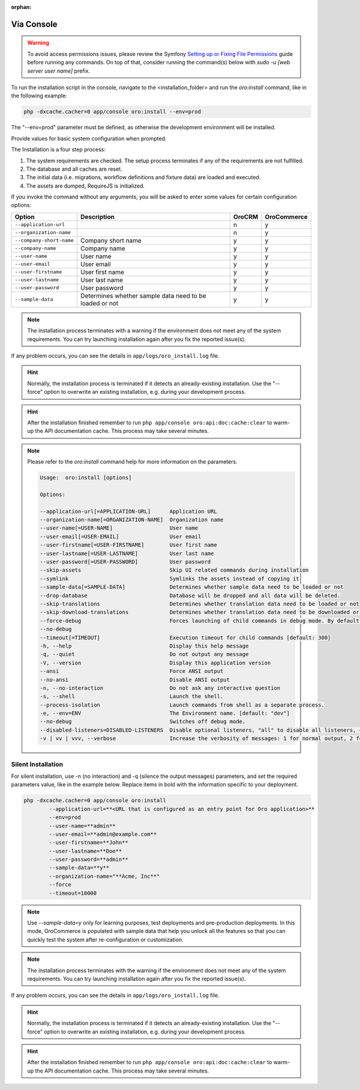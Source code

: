 :orphan:

.. begin_installation_via_console

Via Console
~~~~~~~~~~~

.. warning:: To avoid access permissions issues, please review the Symfony `Setting up or Fixing File Permissions <http://symfony.com/doc/current/setup/file_permissions.html>`_ guide before running any commands. On top of that, consider running the command(s) below with `sudo -u [web server user name]` prefix.

To run the installation script in the console, navigate to the <installation_folder> and run the *oro:install* command, like in the following example:

.. code-block:: bash

	php -dxcache.cacher=0 app/console oro:install --env=prod

The "--env=prod" parameter must be defined, as otherwise the development environment will be installed.

Provide values for basic system configuration when prompted.

The Installation is a four step process:

#. The system requirements are checked. The setup process terminates if any of the requirements are not fulfilled.
#. The database and all caches are reset.
#. The initial data (i.e. migrations, workflow definitions and fixture data) are loaded and executed.
#. The assets are dumped, RequireJS is initialized.

If you invoke the command without any arguments, you will be asked to enter some values for certain configuration options:

======================== ======================================================= ======== ============
Option                   Description                                              OroCRM  OroCommerce
======================== ======================================================= ======== ============
``--application-url``                                                                n           y
------------------------ ------------------------------------------------------- -------- ------------
``--organization-name``                                                              n           y
------------------------ ------------------------------------------------------- -------- ------------
``--company-short-name`` Company short name                                          y           y
------------------------ ------------------------------------------------------- -------- ------------
``--company-name``       Company name                                                y           y
------------------------ ------------------------------------------------------- -------- ------------
``--user-name``          User name                                                   y           y
------------------------ ------------------------------------------------------- -------- ------------
``--user-email``         User email                                                  y           y
------------------------ ------------------------------------------------------- -------- ------------
``--user-firstname``     User first name                                             y           y
------------------------ ------------------------------------------------------- -------- ------------
``--user-lastname``      User last name                                              y          y
------------------------ ------------------------------------------------------- -------- ------------
``--user-password``      User password                                               y           y
------------------------ ------------------------------------------------------- -------- ------------
``--sample-data``        Determines whether sample data need to be loaded or not     y           y
======================== ======================================================= ======== ============

.. note:: The installation process terminates with a warning if the environment does not meet any of the system requirements. You can try launching installation again after you fix the reported issue(s).

If any problem occurs, you can see the details in ``app/logs/oro_install.log`` file.

.. hint:: Normally, the installation process is terminated if it detects an already-existing installation. Use the "--force" option to overwrite an existing installation, e.g. during your development process.

.. hint:: After the installation finished remember to run ``php app/console oro:api:doc:cache:clear`` to warm-up the API documentation cache. This process may take several minutes.

.. note:: Please refer to the `oro:install` command help for more information on the parameters.

   .. code-block:: bash

      Usage:  oro:install [options]

      Options:

      --application-url[=APPLICATION-URL]      Application URL
      --organization-name[=ORGANIZATION-NAME]  Organization name
      --user-name[=USER-NAME]                  User name
      --user-email[=USER-EMAIL]                User email
      --user-firstname[=USER-FIRSTNAME]        User first name
      --user-lastname[=USER-LASTNAME]          User last name
      --user-password[=USER-PASSWORD]          User password
      --skip-assets                            Skip UI related commands during installation
      --symlink                                Symlinks the assets instead of copying it
      --sample-data[=SAMPLE-DATA]              Determines whether sample data need to be loaded or not
      --drop-database                          Database will be dropped and all data will be deleted.
      --skip-translations                      Determines whether translation data need to be loaded or not
      --skip-download-translations             Determines whether translation data need to be downloaded or not
      --force-debug                            Forces launching of child commands in debug mode. By default they are launched with
      --no-debug
      --timeout[=TIMEOUT]                      Execution timeout for child commands [default: 300]
      -h, --help                               Display this help message
      -q, --quiet                              Do not output any message
      -V, --version                            Display this application version
      --ansi                                   Force ANSI output
      --no-ansi                                Disable ANSI output
      -n, --no-interaction                     Do not ask any interactive question
      -s, --shell                              Launch the shell.
      --process-isolation                      Launch commands from shell as a separate process.
      -e, --env=ENV                            The Environment name. [default: "dev"]
      --no-debug                               Switches off debug mode.
      --disabled-listeners=DISABLED-LISTENERS  Disable optional listeners, "all" to disable all listeners, command "oro:platform:optional-listeners" shows all listeners (multiple values allowed)
      -v | vv | vvv, --verbose                 Increase the verbosity of messages: 1 for normal output, 2 for more verbose output and 3 for debugHelp:  Oro Application Installer.

.. _silent-installation:

Silent Installation
^^^^^^^^^^^^^^^^^^^

For silent installation, use -n (no interaction) and -q (silence the output messages) parameters, and set the required parameters value, like in the example below. Replace items in bold with the information specific to your deployment.

.. code-block:: bash

	php -dxcache.cacher=0 app/console oro:install
	        --application-url=**<URL that is configured as an entry point for Oro application>**
	        --env=prod
	        --user-name=**admin**
	        --user-email=**admin@example.com**
	        --user-firstname=**John**
	        --user-lastname=**Doe**
	        --user-password=**admin**
	        --sample-data=**y**
	        --organization-name="**Acme, Inc**"
	        --force
	        --timeout=10000

.. note:: Use *--sample-data=y* only for learning purposes, test deployments and pre-production deployments. In this mode, OroCommerce is populated with sample data that help you unlock all the features so that you can quickly test the system after re-configuration or customization.

.. note:: The installation process terminates with the warning if the environment does not meet any of the system requirements. You can try launching installation again after you fix the reported issue(s).

If any problem occurs, you can see the details in ``app/logs/oro_install.log`` file.

.. hint:: Normally, the installation process is terminated if it detects an already-existing installation. Use the "--force" option to overwrite an existing installation, e.g. during your development process.

.. hint:: After the installation finished remember to run ``php app/console oro:api:doc:cache:clear`` to warm-up the API documentation cache. This process may take several minutes.